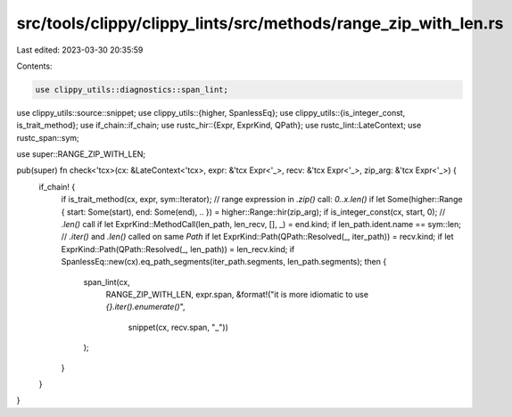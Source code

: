 src/tools/clippy/clippy_lints/src/methods/range_zip_with_len.rs
===============================================================

Last edited: 2023-03-30 20:35:59

Contents:

.. code-block:: rs

    use clippy_utils::diagnostics::span_lint;
use clippy_utils::source::snippet;
use clippy_utils::{higher, SpanlessEq};
use clippy_utils::{is_integer_const, is_trait_method};
use if_chain::if_chain;
use rustc_hir::{Expr, ExprKind, QPath};
use rustc_lint::LateContext;
use rustc_span::sym;

use super::RANGE_ZIP_WITH_LEN;

pub(super) fn check<'tcx>(cx: &LateContext<'tcx>, expr: &'tcx Expr<'_>, recv: &'tcx Expr<'_>, zip_arg: &'tcx Expr<'_>) {
    if_chain! {
        if is_trait_method(cx, expr, sym::Iterator);
        // range expression in `.zip()` call: `0..x.len()`
        if let Some(higher::Range { start: Some(start), end: Some(end), .. }) = higher::Range::hir(zip_arg);
        if is_integer_const(cx, start, 0);
        // `.len()` call
        if let ExprKind::MethodCall(len_path, len_recv, [], _) = end.kind;
        if len_path.ident.name == sym::len;
        // `.iter()` and `.len()` called on same `Path`
        if let ExprKind::Path(QPath::Resolved(_, iter_path)) = recv.kind;
        if let ExprKind::Path(QPath::Resolved(_, len_path)) = len_recv.kind;
        if SpanlessEq::new(cx).eq_path_segments(iter_path.segments, len_path.segments);
        then {
            span_lint(cx,
                RANGE_ZIP_WITH_LEN,
                expr.span,
                &format!("it is more idiomatic to use `{}.iter().enumerate()`",
                    snippet(cx, recv.span, "_"))
            );
        }
    }
}


